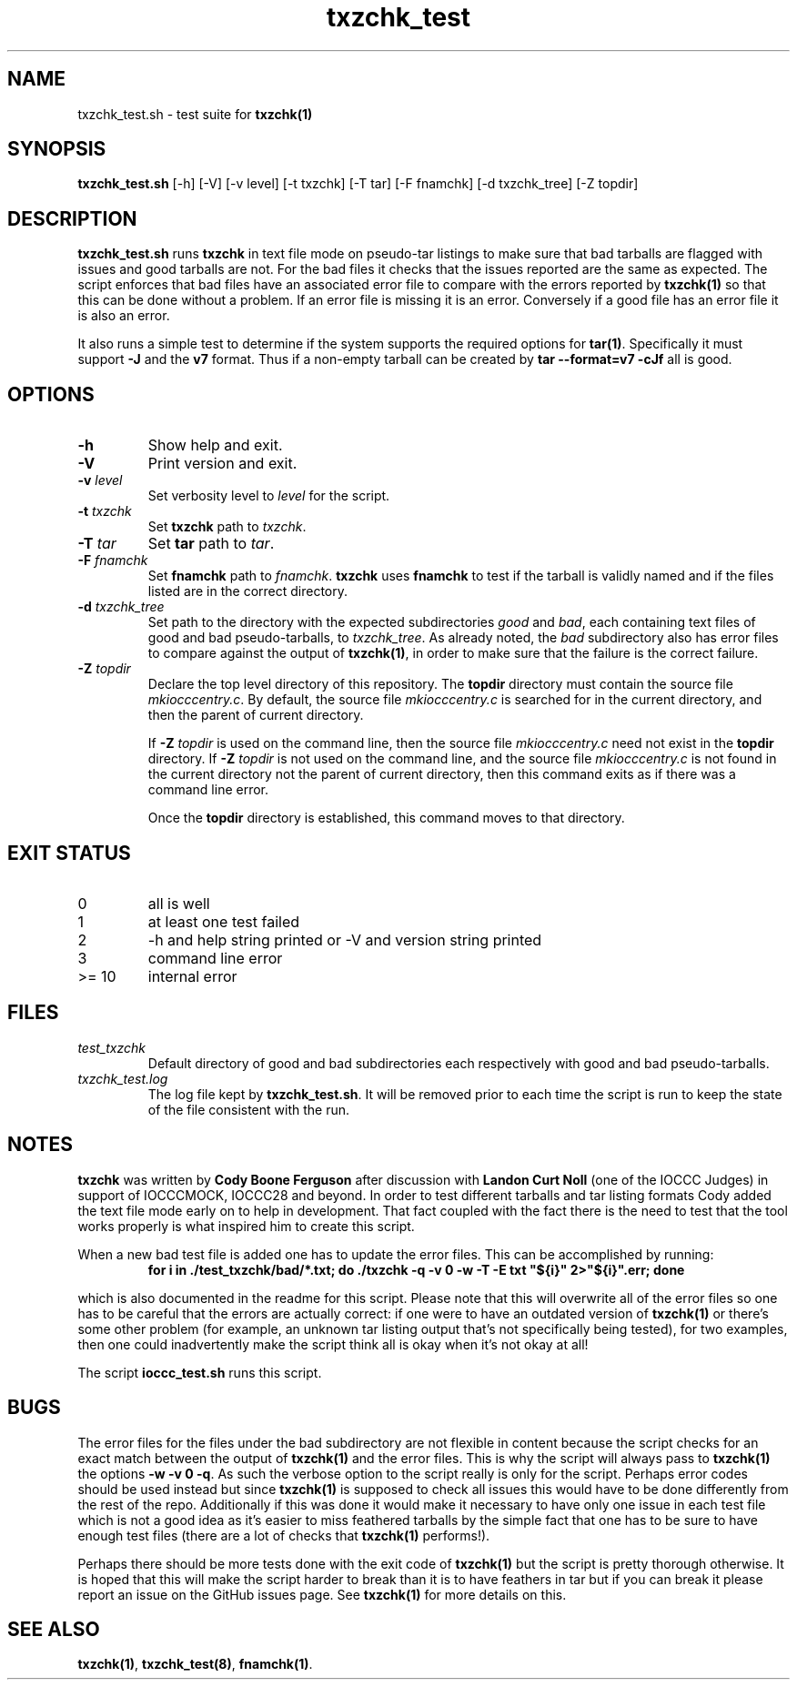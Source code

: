 .\" section 8 man page for txzchk_test.sh
.\"
.\" This man page was first written by Cody Boone Ferguson for the IOCCC
.\" in 2022.
.\"
.\" txzchk was written by Cody Boone Ferguson. The txzchk_test.sh was written
.\" to test txzchk:
.\"
.\"	"Because sometimes people throw feathers on tar :\-( and because
.\"	 sometimes people try hiding the fact they're planning on throwing
.\"	 feathers on the tar." :\-)
.\"
.\" Dedicated to:
.\"
.\"	The many poor souls who have been tarred and feathered:
.\"
.\"	    "Because sometimes people throw feathers on tar :-(
.\"
.\"	And to my wonderful Mum and my dear cousin and friend Dani:
.\"
.\"	    "Because even feathery balls of tar need some love." :-)
.\"
.\" Humour impairment is not virtue nor is it a vice, it's just plain
.\" wrong: almost as wrong as JSON spec mis-features and C++ obfuscation! :-)
.\"
.\" "Share and Enjoy!"
.\"     --  Sirius Cybernetics Corporation Complaints Division, JSON spec department. :-)
.\"
.TH txzchk_test 8 "04 November 2022" "txzchk_test" "IOCCC tools"
.SH NAME
txzchk_test.sh \- test suite for \fBtxzchk(1)\fP
.SH SYNOPSIS
\fBtxzchk_test.sh\fP [\-h] [\-V] [\-v level] [\-t txzchk] [\-T tar] [\-F fnamchk] [\-d txzchk_tree] [\-Z topdir]
.SH DESCRIPTION
\fBtxzchk_test.sh\fP runs \fBtxzchk\fP in text file mode on pseudo\-tar listings to make sure that bad tarballs are flagged with issues and good tarballs are not.
For the bad files it checks that the issues reported are the same as expected.
The script enforces that bad files have an associated error file to compare with the errors reported by \fBtxzchk(1)\fP so that this can be done without a problem.
If an error file is missing it is an error.
Conversely if a good file has an error file it is also an error.
.PP
It also runs a simple test to determine if the system supports the required options for \fBtar(1)\fP.
Specifically it must support \fB-J\fP and the \fBv7\fP format.
Thus if a non-empty tarball can be created by \fBtar --format=v7 -cJf\fP all is good.
.SH OPTIONS
.TP
\fB\-h\fP
Show help and exit.
.TP
\fB\-V\fP
Print version and exit.
.TP
\fB\-v \fIlevel\fP\fP
Set verbosity level to \fIlevel\fP for the script.
.TP
\fB\-t \fItxzchk\fP\fP
Set \fBtxzchk\fP path to \fItxzchk\fP.
.TP
\fB\-T \fItar\fP\fP
Set \fBtar\fP path to \fItar\fP.
.TP
\fB\-F\fP \fIfnamchk\fP
Set \fBfnamchk\fP path to \fIfnamchk\fP.
\fBtxzchk\fP uses \fBfnamchk\fP to test if the tarball is validly named and if the files listed are in the correct directory.
.TP
\fB\-d\fP \fItxzchk_tree\fP
Set path to the directory with the expected subdirectories \fIgood\fP and \fIbad\fP, each containing text files of good and bad pseudo\-tarballs, to \fItxzchk_tree\fP.
As already noted, the \fIbad\fP subdirectory also has error files to compare against the output of \fBtxzchk(1)\fP, in order to make sure that the failure is the correct failure.
.TP
\fB\-Z\fP \fItopdir\fP
Declare the top level directory of this repository.
The \fBtopdir\fP directory must contain the source file \fImkiocccentry.c\fP.
By default, the source file \fImkiocccentry.c\fP is searched for in the current directory,
and then the parent of current directory.
.sp 1
If \fB\-Z\fP \fItopdir\fP is used on the command line, then the source file \fImkiocccentry.c\fP need not exist
in the \fBtopdir\fP directory.
If \fB\-Z\fP \fItopdir\fP is not used on the command line, and the source file \fImkiocccentry.c\fP
is not found in the current directory not the parent of current directory,
then this command exits as if there was a command line error.
.sp 1
Once the \fBtopdir\fP directory is established,
this command moves to that directory.
.SH EXIT STATUS
.TP
0
all is well
.TQ
1
at least one test failed
.TQ
2
\-h and help string printed or \-V and version string printed
.TQ
3
command line error
.TQ
>= 10
internal error
.SH FILES
\fItest_txzchk\fP
.RS
Default directory of good and bad subdirectories each respectively with good and bad pseudo\-tarballs.
.RE
\fItxzchk_test.log\fP
.RS
The log file kept by \fBtxzchk_test.sh\fP.
It will be removed prior to each time the script is run to keep the state of the file consistent with the run.
.RE
.SH NOTES
.PP
\fBtxzchk\fP was written by \fBCody Boone Ferguson\fP after discussion with \fBLandon Curt Noll\fP (one of the IOCCC Judges) in support of IOCCCMOCK, IOCCC28 and beyond.
In order to test different tarballs and tar listing formats Cody added the text file mode early on to help in development.
That fact coupled with the fact there is the need to test that the tool works properly is what inspired him to create this script.
.PP
When a new bad test file is added one has to update the error files. This can be accomplished by running:
.nf
.RS
\fB
    for i in ./test_txzchk/bad/*.txt; do ./txzchk \-q \-v 0 \-w \-T \-E txt "${i}" 2>"${i}".err; done\fP
.RE
.fi
.PP
which is also documented in the readme for this script.
Please note that this will overwrite all of the error files so one has to be careful that the errors are actually correct: if one were to have an outdated version of \fBtxzchk(1)\fP or there's some other problem (for example, an unknown tar listing output that's not specifically being tested), for two examples, then one could inadvertently make the script think all is okay when it's not okay at all!
.PP
The script \fBioccc_test.sh\fP runs this script.
.SH BUGS
.PP
The error files for the files under the bad subdirectory are not flexible in content because the script checks for an exact match between the output of \fBtxzchk(1)\fP and the error files.
This is why the script will always pass to \fBtxzchk(1)\fP the options \fB\-w \-v 0 \-q\fP.
As such the verbose option to the script really is only for the script.
Perhaps error codes should be used instead but since \fBtxzchk(1)\fP is supposed to check all issues this would have to be done differently from the rest of the repo.
Additionally if this was done it would make it necessary to have only one issue in each test file which is not a good idea as it's easier to miss feathered tarballs by the simple fact that one has to be sure to have enough test files (there are a lot of checks that \fBtxzchk(1)\fP performs!).
.PP
Perhaps there should be more tests done with the exit code of \fBtxzchk(1)\fP but the script is pretty thorough otherwise.
It is hoped that this will make the script harder to break than it is to have feathers in tar but if you can break it please report an issue on the GitHub issues page.
See \fBtxzchk(1)\fP for more details on this.
.SH SEE ALSO
\fBtxzchk(1)\fP, \fBtxzchk_test(8)\fP, \fBfnamchk(1)\fP.
